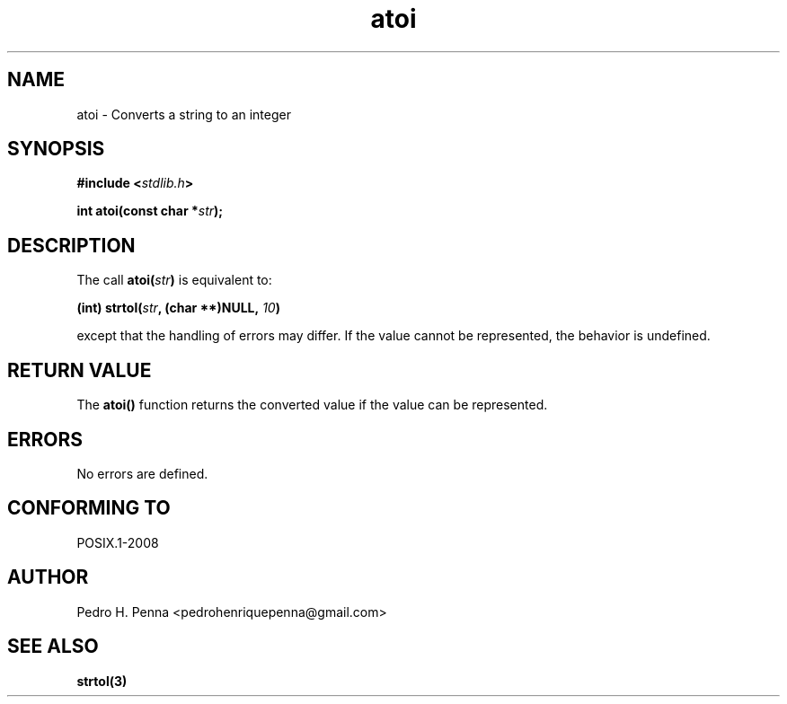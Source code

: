 .\" 
.\" Copyright(C) 2011-2015 Pedro H. Penna <pedrohenriquepenna@gmail.com>
.\" 
.\" This file is part of Nanvix.
.\" 
.\" Nanvix is free software: you can redistribute it and/or modify
.\" it under the terms of the GNU General Public License as published by
.\" the Free Software Foundation, either version 3 of the License, or
.\" (at your option) any later version.
.\" 
.\" Nanvix is distributed in the hope that it will be useful,
.\" but WITHOUT ANY WARRANTY; without even the implied warranty of
.\" MERCHANTABILITY or FITNESS FOR A PARTICULAR PURPOSE.  See the
.\" GNU General Public License for more details.
.\" 
.\" You should have received a copy of the GNU General Public License
.\" along with Nanvix.  If not, see <http://www.gnu.org/licenses/>.
.\"

.TH "atoi" "3" "April 2015" "Nanvix" "The Nanvix Programmer's Manual"

.\ "============================================================================

.SH "NAME"

atoi \- Converts a string to an integer

.\ "============================================================================

.SH "SYNOPSIS"

.BI "#include <" "stdlib.h" >

.BI "int atoi(const char *" str ");"

.\ "============================================================================

.SH "DESCRIPTION"

The call
.BI "atoi(" str ")"
is equivalent to:

.BI "(int) strtol(" str ", (char **)NULL, " 10 ")"

except that the handling of errors may differ. If the value cannot be
represented, the behavior is undefined.

.\ "============================================================================

.SH "RETURN VALUE"

The
.BR atoi()
function returns the converted value if the value can be represented.

.\ "============================================================================

.SH "ERRORS"

No errors are defined.

.\ "============================================================================

.SH "CONFORMING TO"

POSIX.1-2008

.\ "============================================================================

.SH "AUTHOR"
Pedro H. Penna <pedrohenriquepenna@gmail.com>

.\ "============================================================================

.SH "SEE ALSO"

.BR strtol(3)
